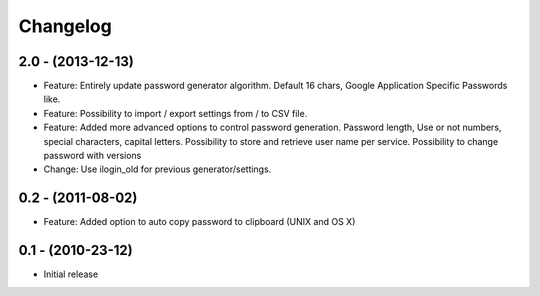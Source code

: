 Changelog
=========

2.0 - (2013-12-13)
------------------

* Feature: Entirely update password generator algorithm. Default 16 chars,
  Google Application Specific Passwords like.
* Feature: Possibility to import / export settings from / to CSV file.
* Feature: Added more advanced options to control password generation.
  Password length, Use or not numbers, special characters, capital letters.
  Possibility to store and retrieve user name per service.
  Possibility to change password with versions
* Change: Use ilogin_old for previous generator/settings.

0.2 - (2011-08-02)
------------------

* Feature: Added option to auto copy password to clipboard (UNIX and OS X)


0.1 - (2010-23-12)
------------------

* Initial release
